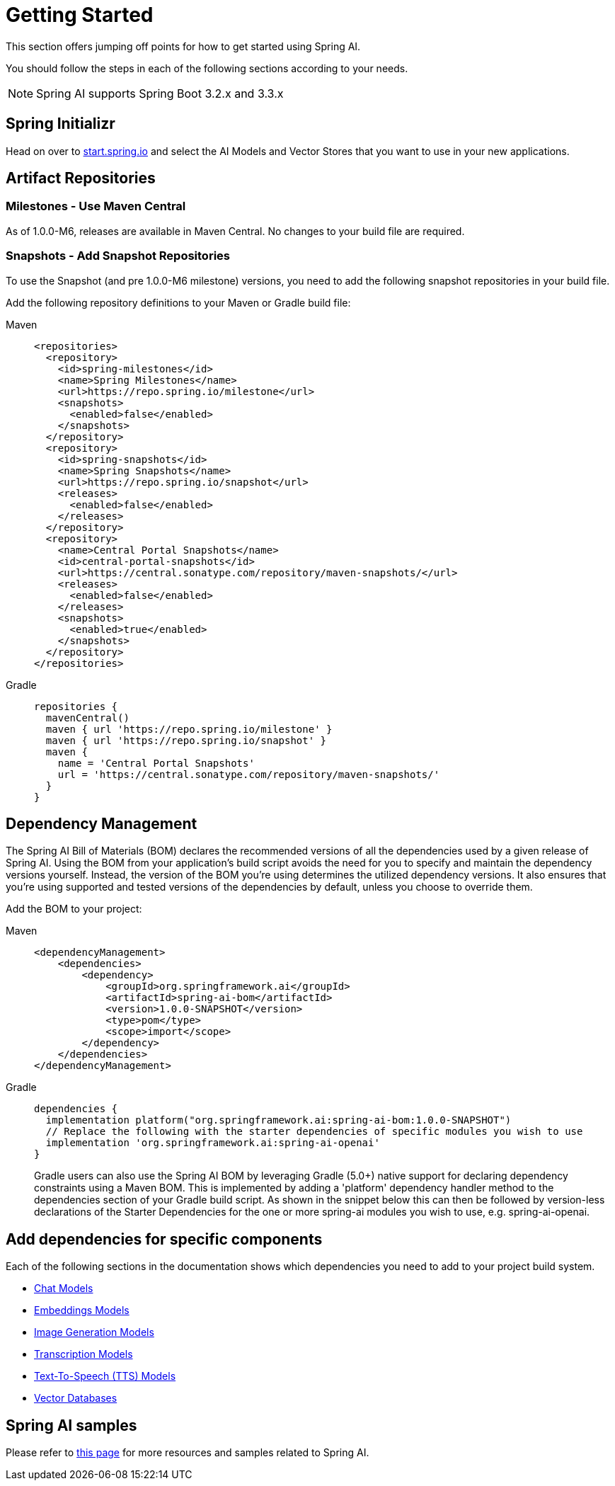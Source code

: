 [[getting-started]]
= Getting Started

This section offers jumping off points for how to get started using Spring AI.

You should follow the steps in each of the following sections according to your needs.

NOTE: Spring AI supports Spring Boot 3.2.x and 3.3.x

[[spring-initializr]]
== Spring Initializr

Head on over to https://start.spring.io/[start.spring.io] and select the AI Models and Vector Stores that you want to use in your new applications.

[[artifact-repositories]]
== Artifact Repositories

=== Milestones - Use Maven Central

As of 1.0.0-M6, releases are available in Maven Central.
No changes to your build file are required.


=== Snapshots - Add Snapshot Repositories

To use the Snapshot (and pre 1.0.0-M6 milestone) versions, you need to add the following snapshot repositories in your build file.

Add the following repository definitions to your Maven or Gradle build file:

[tabs]
======
Maven::
+
[source,xml,indent=0,subs="verbatim,quotes"]
----
  <repositories>
    <repository>
      <id>spring-milestones</id>
      <name>Spring Milestones</name>
      <url>https://repo.spring.io/milestone</url>
      <snapshots>
        <enabled>false</enabled>
      </snapshots>
    </repository>
    <repository>
      <id>spring-snapshots</id>
      <name>Spring Snapshots</name>
      <url>https://repo.spring.io/snapshot</url>
      <releases>
        <enabled>false</enabled>
      </releases>
    </repository>
    <repository>
      <name>Central Portal Snapshots</name>
      <id>central-portal-snapshots</id>
      <url>https://central.sonatype.com/repository/maven-snapshots/</url>
      <releases>
        <enabled>false</enabled>
      </releases>
      <snapshots>
        <enabled>true</enabled>
      </snapshots>
    </repository>
  </repositories>
----

Gradle::
+
[source,groovy,indent=0,subs="verbatim,quotes"]
----
repositories {
  mavenCentral()
  maven { url 'https://repo.spring.io/milestone' }
  maven { url 'https://repo.spring.io/snapshot' }
  maven {
    name = 'Central Portal Snapshots'
    url = 'https://central.sonatype.com/repository/maven-snapshots/'
  }  
}
----
======

[[dependency-management]]
== Dependency Management

The Spring AI Bill of Materials (BOM) declares the recommended versions of all the dependencies used by a given release of Spring AI.
Using the BOM from your application’s build script avoids the need for you to specify and maintain the dependency versions yourself.
Instead, the version of the BOM you’re using determines the utilized dependency versions.
It also ensures that you’re using supported and tested versions of the dependencies by default, unless you choose to override them.

Add the BOM to your project:

[tabs]
======
Maven::
+
[source,xml,indent=0,subs="verbatim,quotes"]
----
<dependencyManagement>
    <dependencies>
        <dependency>
            <groupId>org.springframework.ai</groupId>
            <artifactId>spring-ai-bom</artifactId>
            <version>1.0.0-SNAPSHOT</version>
            <type>pom</type>
            <scope>import</scope>
        </dependency>
    </dependencies>
</dependencyManagement>
----

Gradle::
+
[source,groovy,indent=0,subs="verbatim,quotes"]
----
dependencies {
  implementation platform("org.springframework.ai:spring-ai-bom:1.0.0-SNAPSHOT")
  // Replace the following with the starter dependencies of specific modules you wish to use
  implementation 'org.springframework.ai:spring-ai-openai'
}
----
Gradle users can also use the Spring AI BOM by leveraging Gradle (5.0+) native support for declaring dependency constraints using a Maven BOM.
This is implemented by adding a 'platform' dependency handler method to the dependencies section of your Gradle build script.
As shown in the snippet below this can then be followed by version-less declarations of the Starter Dependencies for the one or more spring-ai modules you wish to use, e.g. spring-ai-openai.
======

[[add-dependencies]]
== Add dependencies for specific components

Each of the following sections in the documentation shows which dependencies you need to add to your project build system.

* xref:api/chatmodel.adoc[Chat Models]
* xref:api/embeddings.adoc[Embeddings Models]
* xref:api/imageclient.adoc[Image Generation Models]
* xref:api/audio/transcriptions.adoc[Transcription Models]
* xref:api/audio/speech.adoc[Text-To-Speech (TTS) Models]
* xref:api/vectordbs.adoc[Vector Databases]

== Spring AI samples

Please refer to https://github.com/danvega/awesome-spring-ai[this page] for more resources and samples related to Spring AI.
